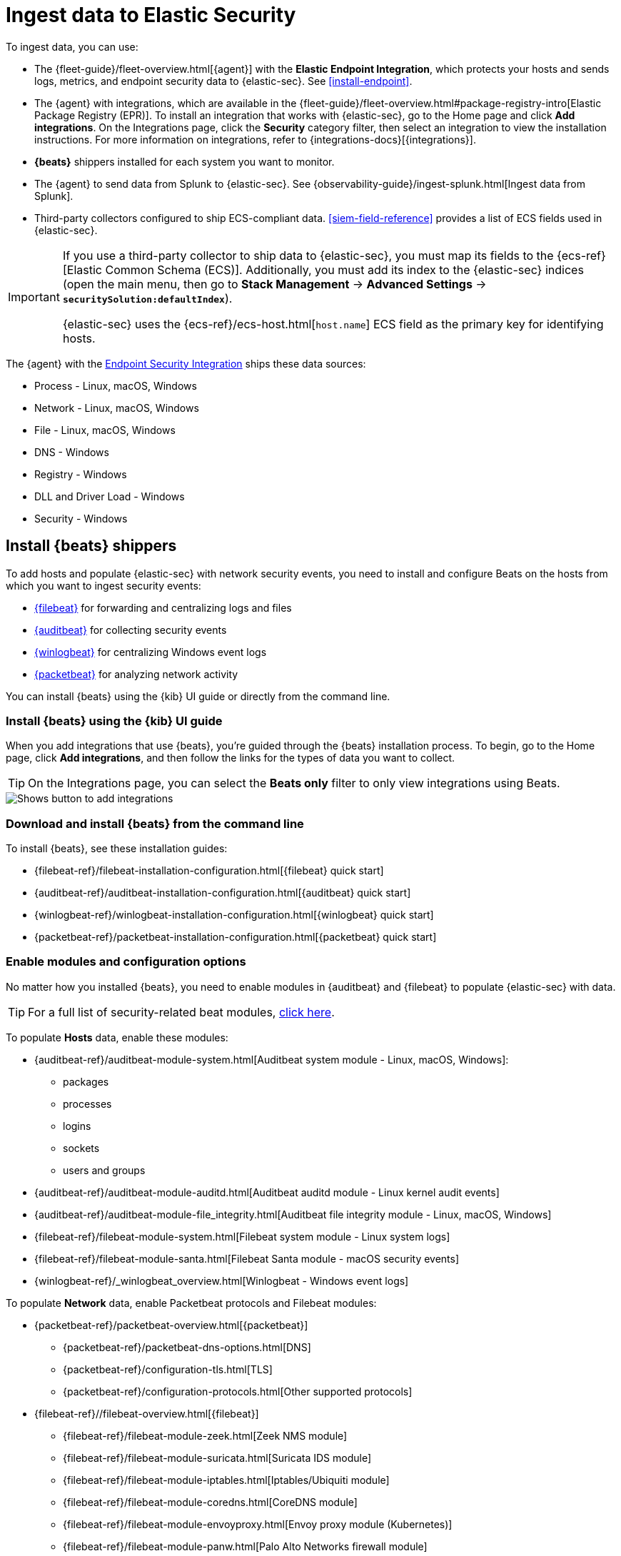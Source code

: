 [[ingest-data]]
= Ingest data to Elastic Security

To ingest data, you can use:

* The {fleet-guide}/fleet-overview.html[{agent}] with the **Elastic Endpoint Integration**, which protects
your hosts and sends logs, metrics, and endpoint security data to {elastic-sec}. See <<install-endpoint>>.
* The {agent} with integrations, which are available in the {fleet-guide}/fleet-overview.html#package-registry-intro[Elastic Package Registry (EPR)]. To install an integration that works with {elastic-sec}, go to the Home page and click *Add integrations*. On the Integrations page, click the *Security* category filter, then select an integration to view the installation instructions. For more information on integrations, refer to {integrations-docs}[{integrations}].
* *{beats}* shippers installed for each system you want to monitor.
* The {agent} to send data from Splunk to {elastic-sec}. See {observability-guide}/ingest-splunk.html[Ingest data from Splunk].
* Third-party collectors configured to ship ECS-compliant data.
<<siem-field-reference>> provides a list of ECS fields used in {elastic-sec}.

[IMPORTANT]
==============
If you use a third-party collector to ship data to {elastic-sec}, you must
map its fields to the {ecs-ref}[Elastic Common Schema (ECS)]. Additionally,
you must add its index to the {elastic-sec} indices (open the main menu, then go to *Stack Management* -> *Advanced Settings* -> *`securitySolution:defaultIndex`*).

{elastic-sec} uses the {ecs-ref}/ecs-host.html[`host.name`] ECS field as the
primary key for identifying hosts.
==============

The {agent} with the
https://www.elastic.co/products/endpoint-security[Endpoint Security Integration]
ships these data sources:

* Process - Linux, macOS, Windows
* Network - Linux, macOS, Windows
* File - Linux, macOS, Windows
* DNS - Windows
* Registry - Windows
* DLL and Driver Load - Windows
* Security - Windows

[discrete]
[[install-beats]]
== Install {beats} shippers

To add hosts and populate {elastic-sec} with network security events, you need to install and
configure Beats on the hosts from which you want to ingest security events:

* https://www.elastic.co/products/beats/filebeat[{filebeat}] for forwarding and
centralizing logs and files
* https://www.elastic.co/products/beats/auditbeat[{auditbeat}] for collecting security events
* https://www.elastic.co/products/beats/winlogbeat[{winlogbeat}] for centralizing
Windows event logs
* https://www.elastic.co/products/beats/packetbeat[{packetbeat}] for analyzing
network activity

You can install {beats} using the {kib} UI guide or directly from the command line.

[discrete]
=== Install {beats} using the {kib} UI guide

When you add integrations that use {beats}, you're guided through the {beats} installation process. To begin, go to the Home page, click *Add integrations*, and then follow the links for the types of data you want to collect.

TIP: On the Integrations page, you can select the *Beats only* filter to only view integrations using Beats.

[role="screenshot"]
image::images/add-integrations.png[Shows button to add integrations]

[float]
=== Download and install {beats} from the command line

To install {beats}, see these installation guides:

* {filebeat-ref}/filebeat-installation-configuration.html[{filebeat} quick start]

* {auditbeat-ref}/auditbeat-installation-configuration.html[{auditbeat} quick start]

* {winlogbeat-ref}/winlogbeat-installation-configuration.html[{winlogbeat} quick start]

* {packetbeat-ref}/packetbeat-installation-configuration.html[{packetbeat} quick start]

[discrete]
[[enable-beat-modules]]
=== Enable modules and configuration options

No matter how you installed {beats}, you need to enable modules in {auditbeat}
and {filebeat} to populate {elastic-sec} with data.

TIP: For a full list of security-related beat modules,
https://www.elastic.co/integrations?solution=security[click here].

To populate *Hosts* data, enable these modules:

* {auditbeat-ref}/auditbeat-module-system.html[Auditbeat system module  - Linux, macOS,
Windows]:
** packages
** processes
** logins
** sockets
** users and groups
* {auditbeat-ref}/auditbeat-module-auditd.html[Auditbeat auditd module - Linux kernel audit events]
* {auditbeat-ref}/auditbeat-module-file_integrity.html[Auditbeat file integrity
module - Linux, macOS, Windows]
* {filebeat-ref}/filebeat-module-system.html[Filebeat system module - Linux
system logs]
* {filebeat-ref}/filebeat-module-santa.html[Filebeat Santa module  - macOS
security events]
* {winlogbeat-ref}/_winlogbeat_overview.html[Winlogbeat - Windows event logs]

To populate *Network* data, enable Packetbeat protocols and Filebeat modules:

* {packetbeat-ref}/packetbeat-overview.html[{packetbeat}]
** {packetbeat-ref}/packetbeat-dns-options.html[DNS]
** {packetbeat-ref}/configuration-tls.html[TLS]
** {packetbeat-ref}/configuration-protocols.html[Other supported protocols]
* {filebeat-ref}//filebeat-overview.html[{filebeat}]
** {filebeat-ref}/filebeat-module-zeek.html[Zeek NMS module]
** {filebeat-ref}/filebeat-module-suricata.html[Suricata IDS module]
** {filebeat-ref}/filebeat-module-iptables.html[Iptables/Ubiquiti module]
** {filebeat-ref}/filebeat-module-coredns.html[CoreDNS module]
** {filebeat-ref}/filebeat-module-envoyproxy.html[Envoy proxy module (Kubernetes)]
** {filebeat-ref}/filebeat-module-panw.html[Palo Alto Networks firewall module]
** {filebeat-ref}//filebeat-module-cisco.html[Cisco ASA firewall module]
** {filebeat-ref}/filebeat-module-aws.html[AWS module]
** {filebeat-ref}/filebeat-module-cef.html[CEF module]
** {filebeat-ref}/filebeat-module-googlecloud.html[Google Cloud module]
** {filebeat-ref}/filebeat-module-netflow.html[NetFlow module]
